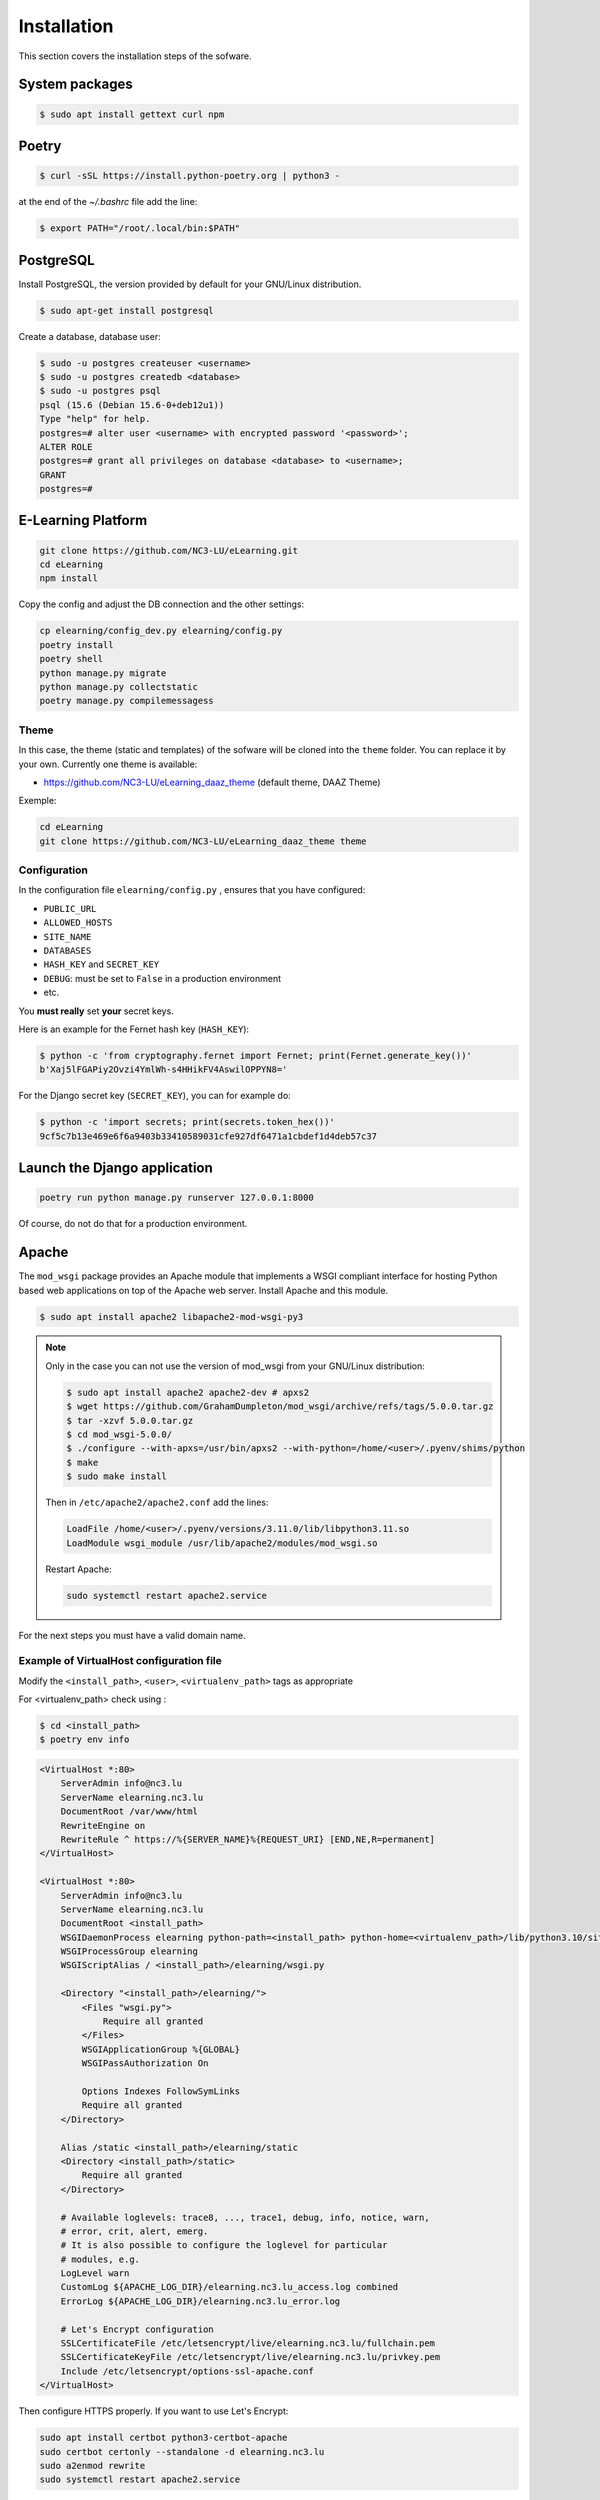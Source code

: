 Installation
============

This section covers the installation steps of the sofware.

System packages
---------------

.. code-block:: bash

    $ sudo apt install gettext curl npm

Poetry
------

.. code-block:: bash

    $ curl -sSL https://install.python-poetry.org | python3 -


at the end of the `~/.bashrc` file add the line:

.. code-block:: bash

    $ export PATH="/root/.local/bin:$PATH"


PostgreSQL
----------
Install PostgreSQL, the version provided by default for your
GNU/Linux distribution.

.. code-block:: bash

    $ sudo apt-get install postgresql


Create a database, database user:

.. code-block:: bash

    $ sudo -u postgres createuser <username>
    $ sudo -u postgres createdb <database>
    $ sudo -u postgres psql
    psql (15.6 (Debian 15.6-0+deb12u1))
    Type "help" for help.
    postgres=# alter user <username> with encrypted password '<password>';
    ALTER ROLE
    postgres=# grant all privileges on database <database> to <username>;
    GRANT
    postgres=#


E-Learning Platform
----------------------------------------------------------------

.. code-block:: bash

    git clone https://github.com/NC3-LU/eLearning.git
    cd eLearning
    npm install


Copy the config and adjust the DB connection and the other settings:

.. code-block:: bash

    cp elearning/config_dev.py elearning/config.py
    poetry install
    poetry shell
    python manage.py migrate
    python manage.py collectstatic
    poetry manage.py compilemessagess


Theme
`````

In this case, the theme (static and templates) of the sofware will be cloned into the ``theme`` folder.
You can replace it by your own. Currently one theme is available:

- https://github.com/NC3-LU/eLearning_daaz_theme  (default theme, DAAZ Theme)

Exemple:

.. code-block:: bash

    cd eLearning
    git clone https://github.com/NC3-LU/eLearning_daaz_theme theme



Configuration
`````````````

In the configuration file ``elearning/config.py`` , ensures that you have configured:

- ``PUBLIC_URL``
- ``ALLOWED_HOSTS``
- ``SITE_NAME``
- ``DATABASES``
- ``HASH_KEY`` and ``SECRET_KEY``
- ``DEBUG``: must be set to ``False`` in a production environment
- etc.

You **must really** set **your** secret keys.

Here is an example for the Fernet hash key (``HASH_KEY``):

.. code-block:: bash

    $ python -c 'from cryptography.fernet import Fernet; print(Fernet.generate_key())'
    b'Xaj5lFGAPiy2Ovzi4YmlWh-s4HHikFV4AswilOPPYN8='


For the Django secret key (``SECRET_KEY``), you can for example do:

.. code-block:: bash

    $ python -c 'import secrets; print(secrets.token_hex())'
    9cf5c7b13e469e6f6a9403b33410589031cfe927df6471a1cbdef1d4deb57c37


Launch the Django application
-----------------------------

.. code-block:: bash

    poetry run python manage.py runserver 127.0.0.1:8000

Of course, do not do that for a production environment.


Apache
------

The ``mod_wsgi`` package provides an Apache module that implements a WSGI compliant
interface for hosting Python based web applications on top of the Apache web
server. Install Apache and this module.


.. code-block:: bash

        $ sudo apt install apache2 libapache2-mod-wsgi-py3


.. note::

    Only in the case you can not use the version of mod_wsgi from your
    GNU/Linux distribution:

    .. code-block:: bash

        $ sudo apt install apache2 apache2-dev # apxs2
        $ wget https://github.com/GrahamDumpleton/mod_wsgi/archive/refs/tags/5.0.0.tar.gz
        $ tar -xzvf 5.0.0.tar.gz
        $ cd mod_wsgi-5.0.0/
        $ ./configure --with-apxs=/usr/bin/apxs2 --with-python=/home/<user>/.pyenv/shims/python
        $ make
        $ sudo make install


    Then in ``/etc/apache2/apache2.conf`` add the lines:

    .. code-block:: bash

        LoadFile /home/<user>/.pyenv/versions/3.11.0/lib/libpython3.11.so
        LoadModule wsgi_module /usr/lib/apache2/modules/mod_wsgi.so


    Restart Apache:

    .. code-block:: bash

        sudo systemctl restart apache2.service



For the next steps you must have a valid domain name.


Example of VirtualHost configuration file
`````````````````````````````````````````

Modify the ``<install_path>``, ``<user>``, ``<virtualenv_path>`` tags as appropriate

For <virtualenv_path> check using :

.. code-block:: bash

    $ cd <install_path>
    $ poetry env info


.. code-block:: apacheconf

    <VirtualHost *:80>
        ServerAdmin info@nc3.lu
        ServerName elearning.nc3.lu
        DocumentRoot /var/www/html
        RewriteEngine on
        RewriteRule ^ https://%{SERVER_NAME}%{REQUEST_URI} [END,NE,R=permanent]
    </VirtualHost>

    <VirtualHost *:80>
        ServerAdmin info@nc3.lu
        ServerName elearning.nc3.lu
        DocumentRoot <install_path>
        WSGIDaemonProcess elearning python-path=<install_path> python-home=<virtualenv_path>/lib/python3.10/site-packages/
        WSGIProcessGroup elearning
        WSGIScriptAlias / <install_path>/elearning/wsgi.py

        <Directory "<install_path>/elearning/">
            <Files "wsgi.py">
                Require all granted
            </Files>
            WSGIApplicationGroup %{GLOBAL}
            WSGIPassAuthorization On

            Options Indexes FollowSymLinks
            Require all granted
        </Directory>

        Alias /static <install_path>/elearning/static
        <Directory <install_path>/static>
            Require all granted
        </Directory>

        # Available loglevels: trace8, ..., trace1, debug, info, notice, warn,
        # error, crit, alert, emerg.
        # It is also possible to configure the loglevel for particular
        # modules, e.g.
        LogLevel warn
        CustomLog ${APACHE_LOG_DIR}/elearning.nc3.lu_access.log combined
        ErrorLog ${APACHE_LOG_DIR}/elearning.nc3.lu_error.log

        # Let's Encrypt configuration
        SSLCertificateFile /etc/letsencrypt/live/elearning.nc3.lu/fullchain.pem
        SSLCertificateKeyFile /etc/letsencrypt/live/elearning.nc3.lu/privkey.pem
        Include /etc/letsencrypt/options-ssl-apache.conf
    </VirtualHost>


Then configure HTTPS properly. If you want to use Let's Encrypt:

.. code-block:: bash

    sudo apt install certbot python3-certbot-apache
    sudo certbot certonly --standalone -d elearning.nc3.lu
    sudo a2enmod rewrite
    sudo systemctl restart apache2.service

Verify that the certificate will be automatically updated:

.. code-block:: bash

    $ cat /etc/letsencrypt/renewal/elearning.nc3.lu.conf
    # Options used in the renewal process
    [renewalparams]
    account = <-account-id->
    authenticator = apache
    server = https://acme-v02.api.letsencrypt.org/directory
